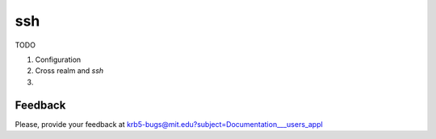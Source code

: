 ssh
===

TODO

#. Configuration

#. Cross realm and *ssh*

#.

.. seealso:: man pages  ssh_config and  sshd_config


Feedback
--------

Please, provide your feedback at
krb5-bugs@mit.edu?subject=Documentation___users_appl
